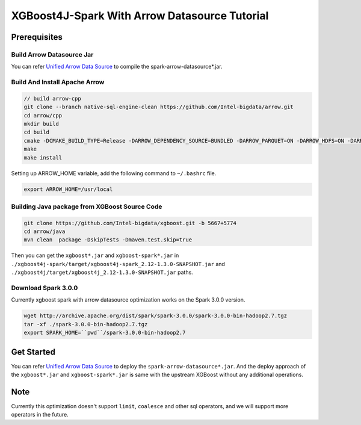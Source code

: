 #####################################################
XGBoost4J-Spark With Arrow Datasource Tutorial
#####################################################


********************************************
Prerequisites
********************************************

Build Arrow Datasource Jar
===================================
You can refer `Unified Arrow Data Source <https://github.com/Intel-bigdata/OAP/blob/master/oap-data-source/arrow/README.md>`_  to compile the spark-arrow-datasource*.jar.

Build And Install Apache Arrow
===================================

.. code-block:: none

  // build arrow-cpp
  git clone --branch native-sql-engine-clean https://github.com/Intel-bigdata/arrow.git
  cd arrow/cpp
  mkdir build
  cd build
  cmake -DCMAKE_BUILD_TYPE=Release -DARROW_DEPENDENCY_SOURCE=BUNDLED -DARROW_PARQUET=ON -DARROW_HDFS=ON -DARROW_BOOST_USE_SHARED=ON -DARROW_JNI=ON -DARROW_WITH_SNAPPY=ON -DARROW_WITH_PROTOBUF=ON -DARROW_DATASET=ON ..
  make
  make install

Setting up ARROW_HOME variable, add the following command to ``~/.bashrc`` file.

.. code-block:: none

  export ARROW_HOME=/usr/local

Building Java package from XGBoost Source Code
================================================

.. code-block:: none

  git clone https://github.com/Intel-bigdata/xgboost.git -b 5667+5774
  cd arrow/java
  mvn clean  package -DskipTests -Dmaven.test.skip=true

Then you can get the ``xgboost*.jar`` and ``xgboost-spark*.jar`` in ``./xgboost4j-spark/target/xgboost4j-spark_2.12-1.3.0-SNAPSHOT.jar`` and ``./xgboost4j/target/xgboost4j_2.12-1.3.0-SNAPSHOT.jar`` paths.

Download Spark 3.0.0
================================================
Currently xgboost spark with arrow datasource optimization works on the Spark 3.0.0 version.

.. code-block:: none

  wget http://archive.apache.org/dist/spark/spark-3.0.0/spark-3.0.0-bin-hadoop2.7.tgz
  tar -xf ./spark-3.0.0-bin-hadoop2.7.tgz
  export SPARK_HOME=``pwd``/spark-3.0.0-bin-hadoop2.7


********************************************
Get Started
********************************************
You can refer `Unified Arrow Data Source <https://github.com/Intel-bigdata/OAP/blob/master/oap-data-source/arrow/README.md>`_  to deploy the ``spark-arrow-datasource*.jar``. And the deploy approach of the ``xgboost*.jar`` and ``xgboost-spark*.jar`` is same with the upstream XGBoost without any additional operations.

********************************************
Note
********************************************
Currently this optimization doesn't support ``limit``, ``coalesce`` and other sql operators, and we will support more operators in the future.
